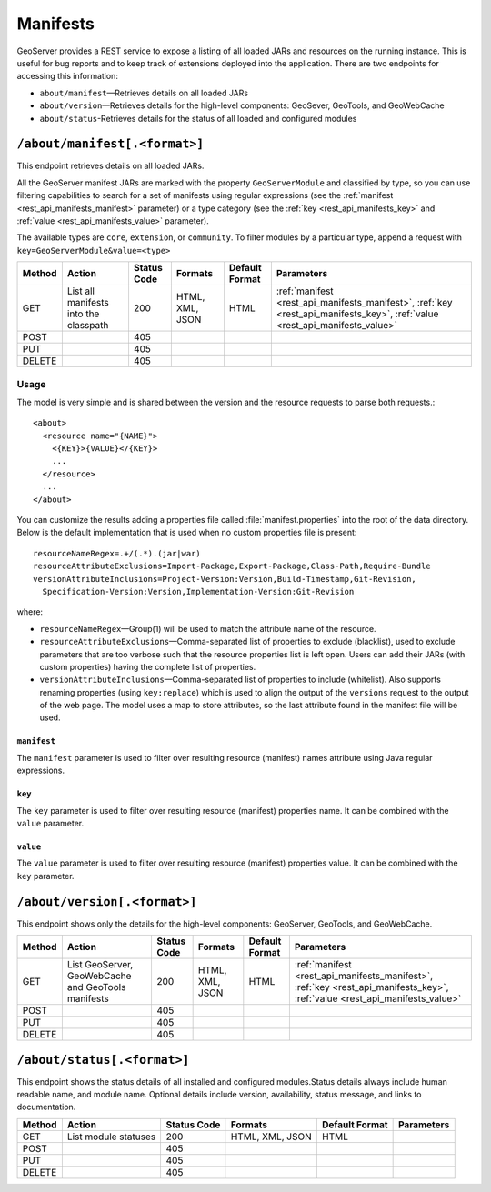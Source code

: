 .. _rest_api_manifests:

Manifests
=========

GeoServer provides a REST service to expose a listing of all loaded JARs and resources on the running instance. This is useful for bug reports and to keep track of extensions deployed into the application. There are two endpoints for accessing this information:

* ``about/manifest``—Retrieves details on all loaded JARs
* ``about/version``—Retrieves details for the high-level components: GeoSever, GeoTools, and GeoWebCache
* ``about/status``-Retrieves details for the status of all loaded and configured modules


``/about/manifest[.<format>]``
------------------------------

This endpoint retrieves details on all loaded JARs.

All the GeoServer manifest JARs are marked with the property ``GeoServerModule`` and classified by type, so you can use filtering capabilities to search for a set of manifests using regular expressions (see the :ref:`manifest <rest_api_manifests_manifest>` parameter) or a type category (see the :ref:`key <rest_api_manifests_key>` and :ref:`value <rest_api_manifests_value>` parameter).

The available types are ``core``, ``extension``, or ``community``. To filter modules by a particular type, append a request with ``key=GeoServerModule&value=<type>``

.. list-table::
   :header-rows: 1

   * - Method
     - Action
     - Status Code
     - Formats
     - Default Format
     - Parameters
   * - GET
     - List all manifests into the classpath
     - 200
     - HTML, XML, JSON
     - HTML
     - :ref:`manifest <rest_api_manifests_manifest>`, :ref:`key <rest_api_manifests_key>`, :ref:`value <rest_api_manifests_value>`
   * - POST
     - 
     - 405
     - 
     - 
     -
   * - PUT
     - 
     - 405
     - 
     -
     -
   * - DELETE
     -
     - 405
     -
     -
     -

Usage
~~~~~


The model is very simple and is shared between the version and the resource requests to parse both requests.::
 
   <about>
     <resource name="{NAME}">
       <{KEY}>{VALUE}</{KEY}>
       ...
     </resource>
     ...
   </about>

You can customize the results adding a properties file called :file:`manifest.properties` into the root of the data directory.
Below is the default implementation that is used when no custom properties file is present::

   resourceNameRegex=.+/(.*).(jar|war)
   resourceAttributeExclusions=Import-Package,Export-Package,Class-Path,Require-Bundle
   versionAttributeInclusions=Project-Version:Version,Build-Timestamp,Git-Revision,
     Specification-Version:Version,Implementation-Version:Git-Revision

where:

* ``resourceNameRegex``—Group(1) will be used to match the attribute name of the resource.
* ``resourceAttributeExclusions``—Comma-separated list of properties to exclude (blacklist), used to exclude parameters that are too verbose such that the resource properties list is left open. Users can add their JARs (with custom properties) having the complete list of properties.
* ``versionAttributeInclusions``—Comma-separated list of properties to include (whitelist). Also supports renaming properties (using ``key:replace``) which is used to align the output of the ``versions`` request to the output of the web page. The model uses a map to store attributes, so the last attribute found in the manifest file will be used.


.. _rest_api_manifests_manifest:

``manifest``
^^^^^^^^^^^^

The ``manifest`` parameter is used to filter over resulting resource (manifest) names attribute using Java regular expressions.

.. _rest_api_manifests_key:

``key``
^^^^^^^

The ``key`` parameter is used to filter over resulting resource (manifest) properties name. It can be combined with the ``value`` parameter.

.. _rest_api_manifests_value:

``value``
^^^^^^^^^

The ``value`` parameter is used to filter over resulting resource (manifest) properties value. It can be combined with the ``key`` parameter.


``/about/version[.<format>]``
-----------------------------

This endpoint shows only the details for the high-level components: GeoServer, GeoTools, and GeoWebCache.

.. list-table::
   :header-rows: 1

   * - Method
     - Action
     - Status Code
     - Formats
     - Default Format
     - Parameters
   * - GET
     - List GeoServer, GeoWebCache and GeoTools manifests
     - 200
     - HTML, XML, JSON
     - HTML
     - :ref:`manifest <rest_api_manifests_manifest>`, :ref:`key <rest_api_manifests_key>`, :ref:`value <rest_api_manifests_value>`
   * - POST
     -
     - 405
     -
     -
     -
   * - PUT
     -
     - 405
     -
     -
     -
   * - DELETE
     -
     - 405
     -
     -
     -

``/about/status[.<format>]``
-----------------------------

This endpoint shows the status details of all installed and configured modules.Status details always include human readable name, and module name. Optional details include version, availability, status message, and links to documentation.

.. list-table::
   :header-rows: 1

   * - Method
     - Action
     - Status Code
     - Formats
     - Default Format
     - Parameters
   * - GET
     - List module statuses
     - 200
     - HTML, XML, JSON
     - HTML
     -
   * - POST
     -
     - 405
     - 
     - 
     -
   * - PUT
     - 
     - 405
     - 
     -
     -
   * - DELETE
     -
     - 405
     -
     -
     -
